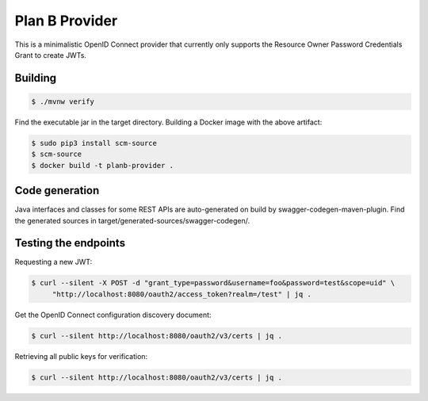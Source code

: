 ===============
Plan B Provider
===============

.. image:: https://travis-ci.org/zalando/planb-provider.svg?branch=master
    :target: https://travis-ci.org/zalando/planb-provider

.. image:: https://codecov.io/github/zalando/planb-provider/coverage.svg?branch=master
    :target: https://codecov.io/github/zalando/planb-provider?branch=master

This is a minimalistic OpenID Connect provider that currently only supports the Resource Owner Password Credentials
Grant to create JWTs.

Building
========

.. code-block:: bash

    $ ./mvnw verify

Find the executable jar in the target directory. Building a Docker image with the above artifact:

.. code-block:: bash

    $ sudo pip3 install scm-source
    $ scm-source
    $ docker build -t planb-provider .

Code generation
===============

Java interfaces and classes for some REST APIs are auto-generated on build by swagger-codegen-maven-plugin. Find the
generated sources in target/generated-sources/swagger-codegen/.

Testing the endpoints
=====================

Requesting a new JWT:

.. code-block:: bash

    $ curl --silent -X POST -d "grant_type=password&username=foo&password=test&scope=uid" \
         "http://localhost:8080/oauth2/access_token?realm=/test" | jq .

Get the OpenID Connect configuration discovery document:

.. code-block:: bash

    $ curl --silent http://localhost:8080/oauth2/v3/certs | jq .


Retrieving all public keys for verification:

.. code-block:: bash

    $ curl --silent http://localhost:8080/oauth2/v3/certs | jq .

